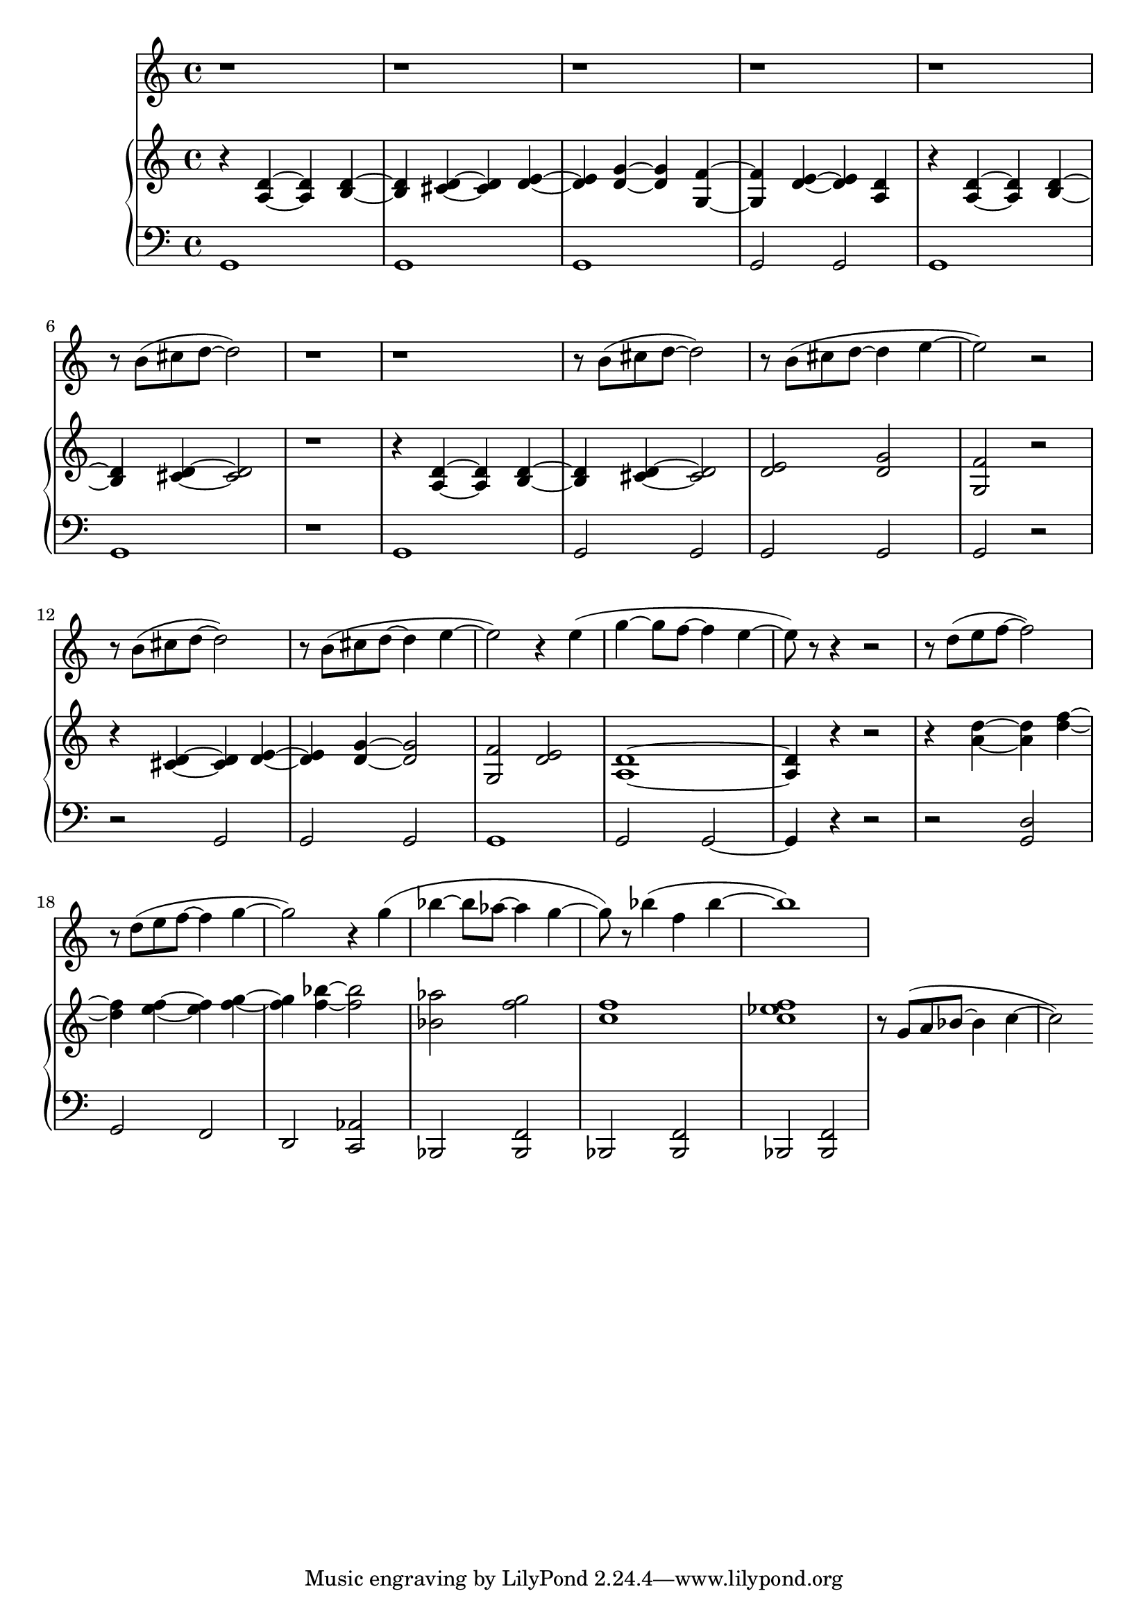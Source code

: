 %! abjad.LilyPondFile._get_format_pieces()
\version "2.22.1"
%! abjad.LilyPondFile._get_format_pieces()
\language "english"

%! abjad.LilyPondFile._get_formatted_blocks()
\score
%! abjad.LilyPondFile._get_formatted_blocks()
{
    \context Score = ""
    <<
        \context Staff = "Flute"
        {
            \time 4/4
            \clef "treble"
            r1
            r1
            r1
            r1
            r1
            r8
            b'8
            (
            cs''8
            d''8
            ~
            d''2
            )
            r1
            r1
            r8
            b'8
            (
            cs''8
            d''8
            ~
            d''2
            )
            r8
            b'8
            (
            cs''8
            d''8
            ~
            d''4
            e''4
            ~
            e''2
            )
            r2
            r8
            b'8
            (
            cs''8
            d''8
            ~
            d''2
            )
            r8
            b'8
            (
            cs''8
            d''8
            ~
            d''4
            e''4
            ~
            e''2
            )
            r4
            e''4
            (
            g''4
            ~
            g''8
            f''8
            ~
            f''4
            e''4
            ~
            e''8
            )
            r8
            r4
            r2
            r8
            d''8
            (
            e''8
            f''8
            ~
            f''2
            )
            r8
            d''8
            (
            e''8
            f''8
            ~
            f''4
            g''4
            ~
            g''2
            )
            r4
            g''4
            (
            bf''4
            ~
            bf''8
            af''8
            ~
            af''4
            g''4
            ~
            g''8
            )
            r8
            bf''4
            (
            f''4
            bf''4
            ~
            bf''1
            )
        }
        \context PianoStaff = ""
        <<
            \context Staff = "Piano 1"
            {
                \time 4/4
                \clef "treble"
                r4
                <a d'>4
                ~
                <a d'>4
                <b d'>4
                ~
                <b d'>4
                <cs' d'>4
                ~
                <cs' d'>4
                <d' e'>4
                ~
                <d' e'>4
                <d' g'>4
                ~
                <d' g'>4
                <g f'>4
                ~
                <g f'>4
                <d' e'>4
                ~
                <d' e'>4
                <a d'>4
                r4
                <a d'>4
                ~
                <a d'>4
                <b d'>4
                ~
                <b d'>4
                <cs' d'>4
                ~
                <cs' d'>2
                r1
                r4
                <a d'>4
                ~
                <a d'>4
                <b d'>4
                ~
                <b d'>4
                <cs' d'>4
                ~
                <cs' d'>2
                <d' e'>2
                <d' g'>2
                <g f'>2
                r2
                r4
                <cs' d'>4
                ~
                <cs' d'>4
                <d' e'>4
                ~
                <d' e'>4
                <d' g'>4
                ~
                <d' g'>2
                <g f'>2
                <d' e'>2
                <a d'>1
                ~
                <a d'>4
                r4
                r2
                r4
                <a' d''>4
                ~
                <a' d''>4
                <d'' f''>4
                ~
                <d'' f''>4
                <e'' f''>4
                ~
                <e'' f''>4
                <f'' g''>4
                ~
                <f'' g''>4
                <f'' bf''>4
                ~
                <f'' bf''>2
                <bf' af''>2
                <f'' g''>2
                <c'' f''>1
                <c'' ef'' f''>1
                r8
                g'8
                (
                a'8
                bf'8
                ~
                bf'4
                c''4
                ~
                c''2
                )
            }
            \context Staff = "Piano 2"
            {
                \time 4/4
                \clef "bass"
                g,1
                g,1
                g,1
                g,2
                g,2
                g,1
                g,1
                r1
                g,1
                g,2
                g,2
                g,2
                g,2
                g,2
                r2
                r2
                g,2
                g,2
                g,2
                g,1
                g,2
                g,2
                ~
                g,4
                r4
                r2
                r2
                <g, d>2
                g,2
                f,2
                d,2
                <c, af,>2
                bf,,2
                <bf,, f,>2
                bf,,2
                <bf,, f,>2
                bf,,2
                <bf,, f,>2
            }
        >>
    >>
%! abjad.LilyPondFile._get_formatted_blocks()
}